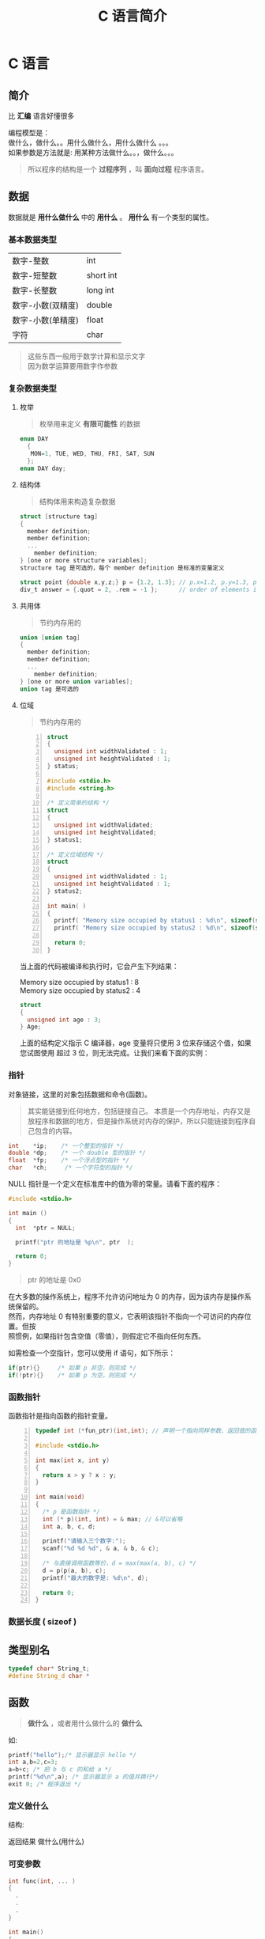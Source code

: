 #+TITLE: C 语言简介
#+DESCRIPTION: C 语言的用法
#+TAGS: C
#+CATEGORIES: 语言使用


* C 语言
** 简介
  比 *汇编* 语言好懂很多
  #+begin_verse
  编程模型是：
  做什么，做什么。。用什么做什么，用什么做什么 。。。
  如果参数是方法就是: 用某种方法做什么。。，做什么。。。
  #+end_verse
  
  #+HTML: <!-- more -->
  #+begin_quote
  所以程序的结构是一个 *过程序列* ，叫 *面向过程* 程序语言。
  #+end_quote
  
** 数据
   数据就是 *用什么做什么* 中的 *用什么* 。 *用什么* 有一个类型的属性。
*** 基本数据类型 
    | 数字-整数         | int       |
    | 数字-短整数       | short int |
    | 数字-长整数       | long int  |
    | 数字-小数(双精度) | double    |
    | 数字-小数(单精度) | float     |
    | 字符              | char      |

    #+begin_quote
    #+begin_verse
    这些东西一般用于数学计算和显示文字
    因为数学运算要用数字作参数
    #+end_verse
    #+end_quote
*** 复杂数据类型    
**** 枚举
     #+begin_quote
     枚举用来定义 *有限可能性* 的数据
     #+end_quote
     #+begin_src c
       enum DAY
         {
          MON=1, TUE, WED, THU, FRI, SAT, SUN
         };
       enum DAY day;
     #+end_src
**** 结构体
     #+begin_quote
     结构体用来构造复杂数据
     #+end_quote
     
     #+begin_src c
       struct [structure tag]
       {
         member definition;
         member definition;
         ...
           member definition;
       } [one or more structure variables];  
       structure tag 是可选的，每个 member definition 是标准的变量定义

       struct point {double x,y,z;} p = {1.2, 1.3}; // p.x=1.2, p.y=1.3, p.z=0.0
       div_t answer = {.quot = 2, .rem = -1 };      // order of elements in div_t may vary

     #+end_src
**** 共用体
     #+begin_quote
     节约内存用的
     #+end_quote
     #+begin_src c
       union [union tag]
       {
         member definition;
         member definition;
         ...
           member definition;
       } [one or more union variables];  
       union tag 是可选的
     #+end_src
 
**** 位域
     #+begin_quote
     节约内存用的
     #+end_quote
     #+begin_src c -n
       struct
       {
         unsigned int widthValidated : 1;
         unsigned int heightValidated : 1;
       } status;

       #include <stdio.h>
       #include <string.h>

       /* 定义简单的结构 */
       struct
       {
         unsigned int widthValidated;
         unsigned int heightValidated;
       } status1;

       /* 定义位域结构 */
       struct
       {
         unsigned int widthValidated : 1;
         unsigned int heightValidated : 1;
       } status2;

       int main( )
       {
         printf( "Memory size occupied by status1 : %d\n", sizeof(status1));
         printf( "Memory size occupied by status2 : %d\n", sizeof(status2));

         return 0;
       }
       #+end_src
     当上面的代码被编译和执行时，它会产生下列结果：

     #+begin_verse
     Memory size occupied by status1 : 8
     Memory size occupied by status2 : 4
     #+end_verse

     #+begin_src c
       struct
       {
         unsigned int age : 3;
       } Age;
     #+end_src
 
     上面的结构定义指示 C 编译器，age 变量将只使用 3 位来存储这个值，如果您试图使用
     超过 3 位，则无法完成。让我们来看下面的实例：
*** 指针
    对象链接，这里的对象包括数据和命令(函数)。
    #+begin_quote
    其实能链接到任何地方，包括链接自己。
    本质是一个内存地址，内存又是放程序和数据的地方，但是操作系统对内存的保护，所以只能链接到程序自己包含的内容。
    #+end_quote
    
    #+begin_src c
      int    *ip;    /* 一个整型的指针 */
      double *dp;    /* 一个 double 型的指针 */
      float  *fp;    /* 一个浮点型的指针 */
      char   *ch;     /* 一个字符型的指针 */
    #+end_src

    NULL 指针是一个定义在标准库中的值为零的常量。请看下面的程序：
    #+begin_src c
      #include <stdio.h>

      int main ()
      {
        int  *ptr = NULL;

        printf("ptr 的地址是 %p\n", ptr  );

        return 0;
      }
    #+end_src
    #+begin_quote
    ptr 的地址是 0x0
    #+end_quote
 
    #+begin_verse
    在大多数的操作系统上，程序不允许访问地址为 0 的内存，因为该内存是操作系统保留的。
    然而，内存地址 0 有特别重要的意义，它表明该指针不指向一个可访问的内存位置。但按
    照惯例，如果指针包含空值（零值），则假定它不指向任何东西。
    #+end_verse

    如需检查一个空指针，您可以使用 if 语句，如下所示：

    #+begin_src c
      if(ptr){}     /* 如果 p 非空，则完成 */
      if(!ptr){}    /* 如果 p 为空，则完成 */
    #+end_src
 
*** 函数指针
    函数指针是指向函数的指针变量。
    #+begin_src c -n
      typedef int (*fun_ptr)(int,int); // 声明一个指向同样参数、返回值的函数指针类型

      #include <stdio.h>

      int max(int x, int y)
      {
        return x > y ? x : y;
      }

      int main(void)
      {
        /* p 是函数指针 */
        int (* p)(int, int) = & max; // &可以省略
        int a, b, c, d;

        printf("请输入三个数字:");
        scanf("%d %d %d", & a, & b, & c);

        /* 与直接调用函数等价，d = max(max(a, b), c) */
        d = p(p(a, b), c); 
        printf("最大的数字是: %d\n", d);

        return 0;
      }
    #+end_src
*** 数据长度  ( sizeof ) 
** 类型别名
   #+begin_src c
     typedef char* String_t;
     #define String_d char *
   #+end_src
   
** 函数   
   #+begin_quote
   *做什么* ，或者用什么做什么的 *做什么*
   #+end_quote
   
   如:
   #+begin_src c
     printf("hello");/* 显示器显示 hello */ 
     int a,b=2,c=3;
     a=b+c; /* 把 b 与 c 的和给 a */
     printf("%d\n",a); /* 显示器显示 a 的值并换行*/
     exit 0; /* 程序退出 */
   #+end_src

*** 定义做什么   
    结构:
    #+begin_verse
      返回结果 做什么(用什么)
    #+end_verse
      
*** 可变参数
    #+begin_src c 
      int func(int, ... ) 
      {
        .
        .
        .
      }

      int main()
      {
        func(1, 2, 3);
        func(1, 2, 3, 4);
      }

    #+end_src
    #+begin_src c -n
      #include <stdio.h>
      #include <stdarg.h>

      double average(int num,...)
      {

        va_list valist;
        double sum = 0.0;
        int i;

        /* 为 num 个参数初始化 valist */
        va_start(valist, num);

        /* 访问所有赋给 valist 的参数 */
        for (i = 0; i < num; i++)     {
          sum += va_arg(valist, int);
        }     /* 清理为 valist 保留的内存 */
        va_end(valist);
        return sum/num;
      }
      int main() {
        printf("Average of 2, 3, 4, 5 = %f\n", average(4, 2,3,4,5));
        printf("Average of 5, 10, 15 = %f\n", average(3, 5,10,15));
      } 
    #+end_src
    Average of 2, 3, 4, 5 = 3.500000
    Average of 5, 10, 15 = 10.000000

